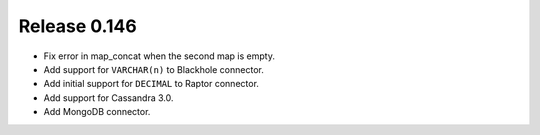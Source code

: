 =============
Release 0.146
=============

* Fix error in map_concat when the second map is empty.
* Add support for ``VARCHAR(n)`` to Blackhole connector.
* Add initial support for ``DECIMAL`` to Raptor connector.
* Add support for Cassandra 3.0.
* Add MongoDB connector.
